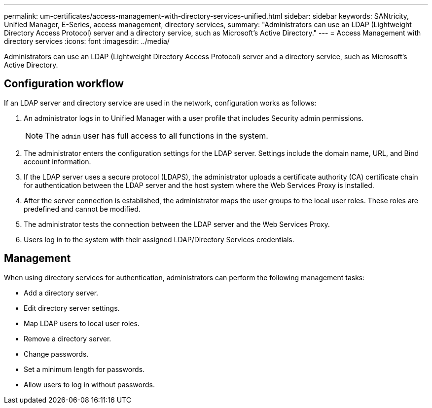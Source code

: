 ---
permalink: um-certificates/access-management-with-directory-services-unified.html
sidebar: sidebar
keywords: SANtricity, Unified Manager, E-Series, access management, directory services,
summary: "Administrators can use an LDAP (Lightweight Directory Access Protocol) server and a directory service, such as Microsoft’s Active Directory."
---
= Access Management with directory services
:icons: font
:imagesdir: ../media/

[.lead]
Administrators can use an LDAP (Lightweight Directory Access Protocol) server and a directory service, such as Microsoft's Active Directory.

== Configuration workflow

If an LDAP server and directory service are used in the network, configuration works as follows:

. An administrator logs in to Unified Manager with a user profile that includes Security admin permissions.
+
[NOTE]
====
The `admin` user has full access to all functions in the system.
====

. The administrator enters the configuration settings for the LDAP server. Settings include the domain name, URL, and Bind account information.
. If the LDAP server uses a secure protocol (LDAPS), the administrator uploads a certificate authority (CA) certificate chain for authentication between the LDAP server and the host system where the Web Services Proxy is installed.
. After the server connection is established, the administrator maps the user groups to the local user roles. These roles are predefined and cannot be modified.
. The administrator tests the connection between the LDAP server and the Web Services Proxy.
. Users log in to the system with their assigned LDAP/Directory Services credentials.

== Management

When using directory services for authentication, administrators can perform the following management tasks:

* Add a directory server.
* Edit directory server settings.
* Map LDAP users to local user roles.
* Remove a directory server.
* Change passwords.
* Set a minimum length for passwords.
* Allow users to log in without passwords.
